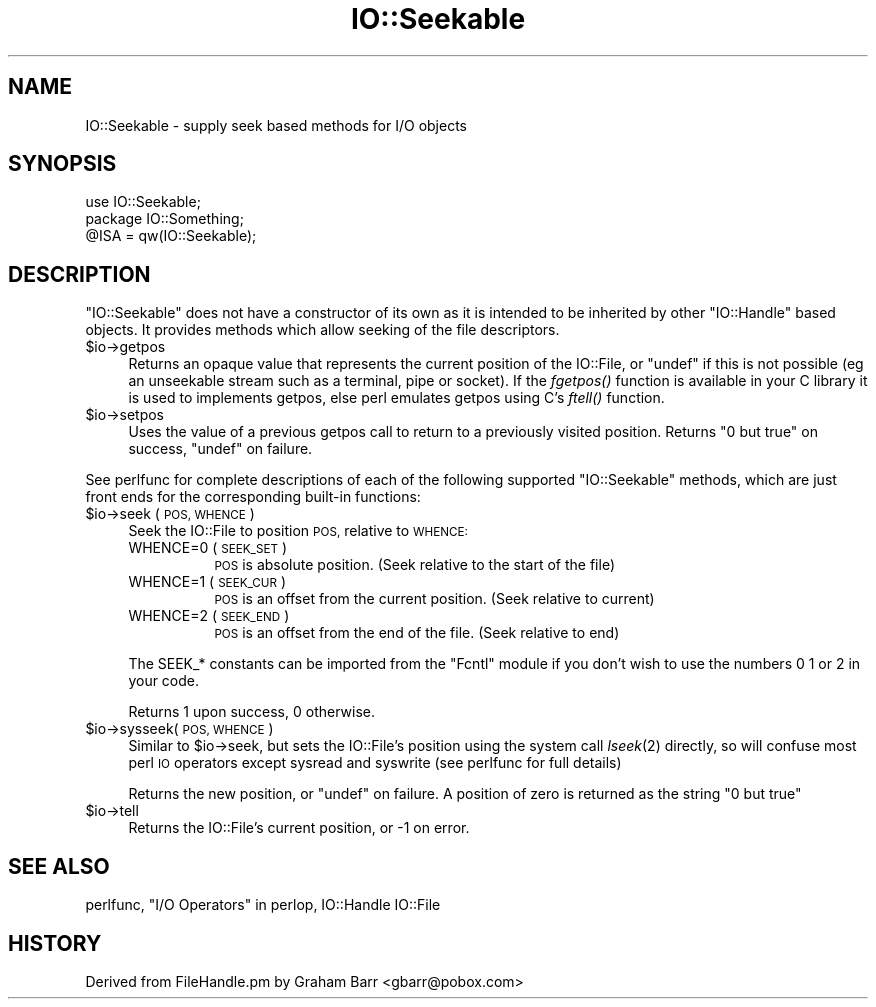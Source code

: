 .\" Automatically generated by Pod::Man 4.09 (Pod::Simple 3.35)
.\"
.\" Standard preamble:
.\" ========================================================================
.de Sp \" Vertical space (when we can't use .PP)
.if t .sp .5v
.if n .sp
..
.de Vb \" Begin verbatim text
.ft CW
.nf
.ne \\$1
..
.de Ve \" End verbatim text
.ft R
.fi
..
.\" Set up some character translations and predefined strings.  \*(-- will
.\" give an unbreakable dash, \*(PI will give pi, \*(L" will give a left
.\" double quote, and \*(R" will give a right double quote.  \*(C+ will
.\" give a nicer C++.  Capital omega is used to do unbreakable dashes and
.\" therefore won't be available.  \*(C` and \*(C' expand to `' in nroff,
.\" nothing in troff, for use with C<>.
.tr \(*W-
.ds C+ C\v'-.1v'\h'-1p'\s-2+\h'-1p'+\s0\v'.1v'\h'-1p'
.ie n \{\
.    ds -- \(*W-
.    ds PI pi
.    if (\n(.H=4u)&(1m=24u) .ds -- \(*W\h'-12u'\(*W\h'-12u'-\" diablo 10 pitch
.    if (\n(.H=4u)&(1m=20u) .ds -- \(*W\h'-12u'\(*W\h'-8u'-\"  diablo 12 pitch
.    ds L" ""
.    ds R" ""
.    ds C` ""
.    ds C' ""
'br\}
.el\{\
.    ds -- \|\(em\|
.    ds PI \(*p
.    ds L" ``
.    ds R" ''
.    ds C`
.    ds C'
'br\}
.\"
.\" Escape single quotes in literal strings from groff's Unicode transform.
.ie \n(.g .ds Aq \(aq
.el       .ds Aq '
.\"
.\" If the F register is >0, we'll generate index entries on stderr for
.\" titles (.TH), headers (.SH), subsections (.SS), items (.Ip), and index
.\" entries marked with X<> in POD.  Of course, you'll have to process the
.\" output yourself in some meaningful fashion.
.\"
.\" Avoid warning from groff about undefined register 'F'.
.de IX
..
.if !\nF .nr F 0
.if \nF>0 \{\
.    de IX
.    tm Index:\\$1\t\\n%\t"\\$2"
..
.    if !\nF==2 \{\
.        nr % 0
.        nr F 2
.    \}
.\}
.\"
.\" Accent mark definitions (@(#)ms.acc 1.5 88/02/08 SMI; from UCB 4.2).
.\" Fear.  Run.  Save yourself.  No user-serviceable parts.
.    \" fudge factors for nroff and troff
.if n \{\
.    ds #H 0
.    ds #V .8m
.    ds #F .3m
.    ds #[ \f1
.    ds #] \fP
.\}
.if t \{\
.    ds #H ((1u-(\\\\n(.fu%2u))*.13m)
.    ds #V .6m
.    ds #F 0
.    ds #[ \&
.    ds #] \&
.\}
.    \" simple accents for nroff and troff
.if n \{\
.    ds ' \&
.    ds ` \&
.    ds ^ \&
.    ds , \&
.    ds ~ ~
.    ds /
.\}
.if t \{\
.    ds ' \\k:\h'-(\\n(.wu*8/10-\*(#H)'\'\h"|\\n:u"
.    ds ` \\k:\h'-(\\n(.wu*8/10-\*(#H)'\`\h'|\\n:u'
.    ds ^ \\k:\h'-(\\n(.wu*10/11-\*(#H)'^\h'|\\n:u'
.    ds , \\k:\h'-(\\n(.wu*8/10)',\h'|\\n:u'
.    ds ~ \\k:\h'-(\\n(.wu-\*(#H-.1m)'~\h'|\\n:u'
.    ds / \\k:\h'-(\\n(.wu*8/10-\*(#H)'\z\(sl\h'|\\n:u'
.\}
.    \" troff and (daisy-wheel) nroff accents
.ds : \\k:\h'-(\\n(.wu*8/10-\*(#H+.1m+\*(#F)'\v'-\*(#V'\z.\h'.2m+\*(#F'.\h'|\\n:u'\v'\*(#V'
.ds 8 \h'\*(#H'\(*b\h'-\*(#H'
.ds o \\k:\h'-(\\n(.wu+\w'\(de'u-\*(#H)/2u'\v'-.3n'\*(#[\z\(de\v'.3n'\h'|\\n:u'\*(#]
.ds d- \h'\*(#H'\(pd\h'-\w'~'u'\v'-.25m'\f2\(hy\fP\v'.25m'\h'-\*(#H'
.ds D- D\\k:\h'-\w'D'u'\v'-.11m'\z\(hy\v'.11m'\h'|\\n:u'
.ds th \*(#[\v'.3m'\s+1I\s-1\v'-.3m'\h'-(\w'I'u*2/3)'\s-1o\s+1\*(#]
.ds Th \*(#[\s+2I\s-2\h'-\w'I'u*3/5'\v'-.3m'o\v'.3m'\*(#]
.ds ae a\h'-(\w'a'u*4/10)'e
.ds Ae A\h'-(\w'A'u*4/10)'E
.    \" corrections for vroff
.if v .ds ~ \\k:\h'-(\\n(.wu*9/10-\*(#H)'\s-2\u~\d\s+2\h'|\\n:u'
.if v .ds ^ \\k:\h'-(\\n(.wu*10/11-\*(#H)'\v'-.4m'^\v'.4m'\h'|\\n:u'
.    \" for low resolution devices (crt and lpr)
.if \n(.H>23 .if \n(.V>19 \
\{\
.    ds : e
.    ds 8 ss
.    ds o a
.    ds d- d\h'-1'\(ga
.    ds D- D\h'-1'\(hy
.    ds th \o'bp'
.    ds Th \o'LP'
.    ds ae ae
.    ds Ae AE
.\}
.rm #[ #] #H #V #F C
.\" ========================================================================
.\"
.IX Title "IO::Seekable 3"
.TH IO::Seekable 3 "2018-03-11" "perl v5.26.1" "Perl Programmers Reference Guide"
.\" For nroff, turn off justification.  Always turn off hyphenation; it makes
.\" way too many mistakes in technical documents.
.if n .ad l
.nh
.SH "NAME"
IO::Seekable \- supply seek based methods for I/O objects
.SH "SYNOPSIS"
.IX Header "SYNOPSIS"
.Vb 3
\&    use IO::Seekable;
\&    package IO::Something;
\&    @ISA = qw(IO::Seekable);
.Ve
.SH "DESCRIPTION"
.IX Header "DESCRIPTION"
\&\f(CW\*(C`IO::Seekable\*(C'\fR does not have a constructor of its own as it is intended to
be inherited by other \f(CW\*(C`IO::Handle\*(C'\fR based objects. It provides methods
which allow seeking of the file descriptors.
.ie n .IP "$io\->getpos" 4
.el .IP "\f(CW$io\fR\->getpos" 4
.IX Item "$io->getpos"
Returns an opaque value that represents the current position of the
IO::File, or \f(CW\*(C`undef\*(C'\fR if this is not possible (eg an unseekable stream such
as a terminal, pipe or socket). If the \fIfgetpos()\fR function is available in
your C library it is used to implements getpos, else perl emulates getpos
using C's \fIftell()\fR function.
.ie n .IP "$io\->setpos" 4
.el .IP "\f(CW$io\fR\->setpos" 4
.IX Item "$io->setpos"
Uses the value of a previous getpos call to return to a previously visited
position. Returns \*(L"0 but true\*(R" on success, \f(CW\*(C`undef\*(C'\fR on failure.
.PP
See perlfunc for complete descriptions of each of the following
supported \f(CW\*(C`IO::Seekable\*(C'\fR methods, which are just front ends for the
corresponding built-in functions:
.ie n .IP "$io\->seek ( \s-1POS, WHENCE\s0 )" 4
.el .IP "\f(CW$io\fR\->seek ( \s-1POS, WHENCE\s0 )" 4
.IX Item "$io->seek ( POS, WHENCE )"
Seek the IO::File to position \s-1POS,\s0 relative to \s-1WHENCE:\s0
.RS 4
.IP "WHENCE=0 (\s-1SEEK_SET\s0)" 8
.IX Item "WHENCE=0 (SEEK_SET)"
\&\s-1POS\s0 is absolute position. (Seek relative to the start of the file)
.IP "WHENCE=1 (\s-1SEEK_CUR\s0)" 8
.IX Item "WHENCE=1 (SEEK_CUR)"
\&\s-1POS\s0 is an offset from the current position. (Seek relative to current)
.IP "WHENCE=2 (\s-1SEEK_END\s0)" 8
.IX Item "WHENCE=2 (SEEK_END)"
\&\s-1POS\s0 is an offset from the end of the file. (Seek relative to end)
.RE
.RS 4
.Sp
The SEEK_* constants can be imported from the \f(CW\*(C`Fcntl\*(C'\fR module if you
don't wish to use the numbers \f(CW0\fR \f(CW1\fR or \f(CW2\fR in your code.
.Sp
Returns \f(CW1\fR upon success, \f(CW0\fR otherwise.
.RE
.ie n .IP "$io\->sysseek( \s-1POS, WHENCE\s0 )" 4
.el .IP "\f(CW$io\fR\->sysseek( \s-1POS, WHENCE\s0 )" 4
.IX Item "$io->sysseek( POS, WHENCE )"
Similar to \f(CW$io\fR\->seek, but sets the IO::File's position using the system
call \fIlseek\fR\|(2) directly, so will confuse most perl \s-1IO\s0 operators except
sysread and syswrite (see perlfunc for full details)
.Sp
Returns the new position, or \f(CW\*(C`undef\*(C'\fR on failure.  A position
of zero is returned as the string \f(CW"0 but true"\fR
.ie n .IP "$io\->tell" 4
.el .IP "\f(CW$io\fR\->tell" 4
.IX Item "$io->tell"
Returns the IO::File's current position, or \-1 on error.
.SH "SEE ALSO"
.IX Header "SEE ALSO"
perlfunc, 
\&\*(L"I/O Operators\*(R" in perlop,
IO::Handle
IO::File
.SH "HISTORY"
.IX Header "HISTORY"
Derived from FileHandle.pm by Graham Barr <gbarr@pobox.com>
